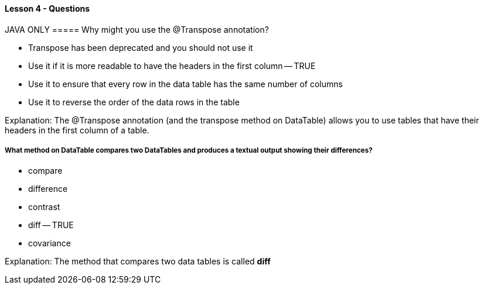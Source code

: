 ==== Lesson 4 - Questions

JAVA ONLY
===== Why might you use the @Transpose annotation?

* Transpose has been deprecated and you should not use it
* Use it if it is more readable to have the headers in the first column -- TRUE
* Use it to ensure that every row in the data table has the same number of columns
* Use it to reverse the order of the data rows in the table

Explanation:
The @Transpose annotation (and the transpose method on DataTable) allows you to use tables that have their headers in the first column of a table.

===== What method on DataTable compares two DataTables and produces a textual output showing their differences?

* compare
* difference
* contrast
* diff -- TRUE
* covariance

Explanation:
The method that compares two data tables is called *diff*
